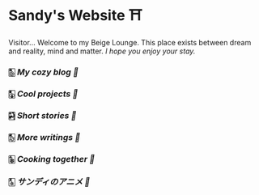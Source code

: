 * Sandy's Website ⛩️

Visitor... Welcome to my Beige Lounge. This place exists between dream and
reality, mind and matter. /I hope you enjoy your stay./

*** 🀢 [[blogs][My cozy blog 🍣]]
*** 🀣 [[projects][Cool projects 🍥]]  
*** 🀤 [[stories][Short stories 🍯]]
*** 🀨 [[writings][More writings 🥂]]
*** 🀩 [[shokugeki][Cooking together 🍜]]
*** 🀧 [[anime][サンディのアニメ 🍶]]
